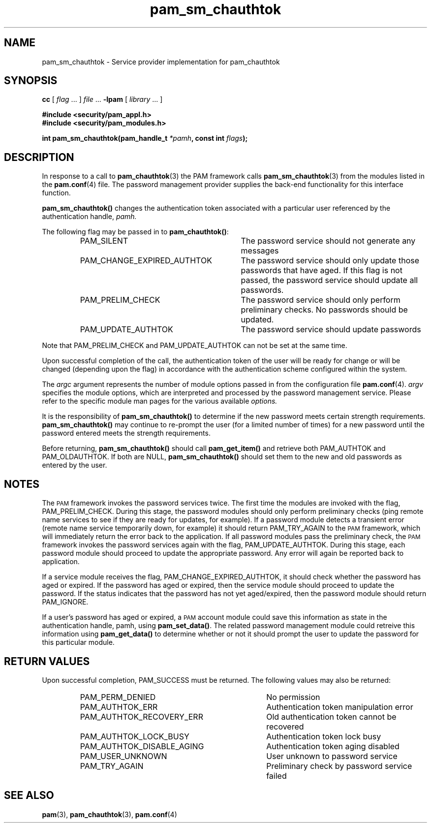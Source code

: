 .\" $XConsortium: pam_sm_chauthtok.3 /main/5 1996/10/29 15:20:04 drk $
.\" Sccs id goes here
'\"macro stdmacro
.\" Copyright (c) 1995, Sun Microsystems, Inc. 
.\" All Rights Reserved
.nr X
.TH pam_sm_chauthtok 3 "9 Jan 1996"
.SH NAME
pam_sm_chauthtok
\- Service provider implementation for pam_chauthtok
.SH SYNOPSIS
.LP
.B cc
.RI "[ " "flag" " \|.\|.\|. ] " "file" " \|.\|.\|."
.B \-lpam
.RI "[ " "library" " \|.\|.\|. ]"
.LP
.nf
.ft 3
#include <security/pam_appl.h>
#include <security/pam_modules.h>
.ft
.fi
.LP
.BI "int pam_sm_chauthtok(pam_handle_t " "*pamh" ,
.BI "const int " "flags");
.SH DESCRIPTION
.IX "pam_authtok" "" "\fLpam_authtok\fP \(em request changing authentication token"
In response to a call to
.BR pam_chauthtok (3)
the PAM framework calls
.BR pam_sm_chauthtok (3)
from the modules listed in the
.BR pam.conf (4)
file. 
The password management provider
supplies the back-end functionality for
this interface function.
.PP
.B pam_sm_chauthtok(\|)
changes the authentication token associated with a
particular user referenced by the authentication handle,
.IR pamh.
.LP
The following flag may be passed in to
.BR pam_chauthtok(\|) :
.RS
.IP PAM_SILENT 30
The password service should not generate any messages
.IP PAM_CHANGE_EXPIRED_AUTHTOK 30
The password service should only update those passwords that have aged.
If this flag is not passed, the password service should update all passwords.
.IP PAM_PRELIM_CHECK 30
The password service should only perform preliminary checks.
No passwords should be updated.
.IP PAM_UPDATE_AUTHTOK 30
The password service should update passwords
.RE
.LP
Note that PAM_PRELIM_CHECK and PAM_UPDATE_AUTHTOK can not be
set at the same time.
.LP
Upon successful completion of the call, the authentication
token of the user will be ready for change or will be changed
(depending upon the flag)
in accordance with the authentication scheme
configured within the system.
.PP
The
.I argc
argument
represents the number of module options passed in from the configuration file
.BR pam.conf (4).
.I argv
specifies the module options, which are interpreted and processed
by the password management service.  Please refer to the specific
module man pages for the various available
.I options.
.LP
It is the responsibility of
.B pam_sm_chauthtok(\|)
to determine if the new password meets certain strength requirements.
.B pam_sm_chauthtok(\|)
may continue to re-prompt the user (for a limited number of times)
for a new password until the password entered
meets the strength requirements.
.LP
Before returning,
.B pam_sm_chauthtok(\|)
should call 
.B pam_get_item(\|)
and retrieve both PAM_AUTHTOK
and PAM_OLDAUTHTOK. If both are NULL,
.B pam_sm_chauthtok(\|) 
should set them to the new and old passwords
as entered by the user.
.SH NOTES
The
.SM PAM
framework invokes the password services twice.  The first time the modules
are invoked with the flag, PAM_PRELIM_CHECK.
During this stage, the password modules should only perform preliminary
checks (ping remote name services to see if they are
ready for updates, for example).  If a password module
detects a transient error (remote name service temporarily down, for example)
it should return PAM_TRY_AGAIN to the
.SM PAM
framework, which
will immediately return the error back to the application.
If all password modules pass the preliminary check, the
.SM PAM
framework invokes the password services again with the flag,
PAM_UPDATE_AUTHTOK.  During this stage, each password module should
proceed to update the appropriate password.  Any error will again be
reported back to application.
.LP
If a service module receives the flag, PAM_CHANGE_EXPIRED_AUTHTOK,
it should check whether the password has aged or expired.
If the password has aged or expired,
then the service module should proceed to update the password.
If the status indicates that the
password has not yet aged/expired, then the password module
should return PAM_IGNORE.
.LP
If a user's password has aged or expired, a 
.SM PAM
account module could save this information as state
in the authentication handle,
pamh, using
.BR pam_set_data(\|) .
The related password management module could retreive this information
using
.B pam_get_data(\|)
to determine whether or not it should prompt
the user to update the password for this particular module.
.SH "RETURN VALUES"
.PP
Upon successful completion, PAM_SUCCESS must be returned.
The following values may also be returned:
.RS
.IP PAM_PERM_DENIED 34
No permission
.IP PAM_AUTHTOK_ERR 34
Authentication token manipulation error
.IP PAM_AUTHTOK_RECOVERY_ERR 34
Old authentication token cannot be recovered
.IP PAM_AUTHTOK_LOCK_BUSY 34
Authentication token lock busy
.IP PAM_AUTHTOK_DISABLE_AGING 34
Authentication token aging disabled
.IP PAM_USER_UNKNOWN 34
User unknown to password service
.IP PAM_TRY_AGAIN 34
Preliminary check by password service failed
.RE
.SH "SEE ALSO"
.BR pam (3),
.BR pam_chauthtok (3),
.BR pam.conf (4)
